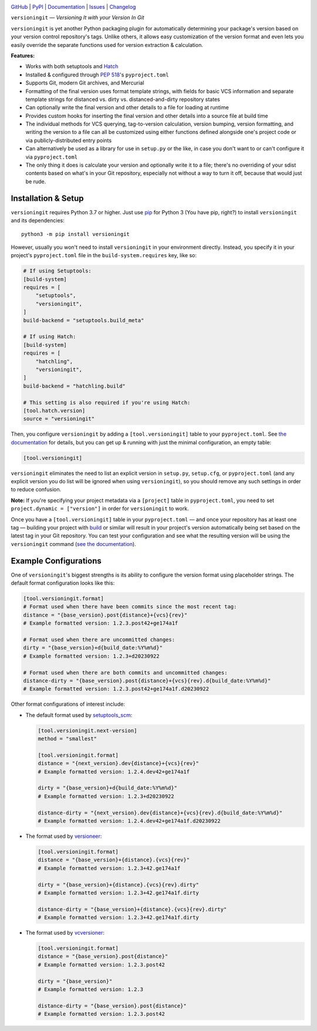 |repostatus| |ci-status| |coverage| |pyversions| |conda| |license|

.. |repostatus| image:: https://www.repostatus.org/badges/latest/active.svg
    :target: https://www.repostatus.org/#active
    :alt: Project Status: Active — The project has reached a stable, usable
          state and is being actively developed.

.. |ci-status| image:: https://github.com/jwodder/versioningit/actions/workflows/test.yml/badge.svg
    :target: https://github.com/jwodder/versioningit/actions/workflows/test.yml
    :alt: CI Status

.. |coverage| image:: https://codecov.io/gh/jwodder/versioningit/branch/master/graph/badge.svg
    :target: https://codecov.io/gh/jwodder/versioningit

.. |pyversions| image:: https://img.shields.io/pypi/pyversions/versioningit.svg
    :target: https://pypi.org/project/versioningit/

.. |conda| image:: https://img.shields.io/conda/vn/conda-forge/versioningit.svg
    :target: https://anaconda.org/conda-forge/versioningit
    :alt: Conda Version

.. |license| image:: https://img.shields.io/github/license/jwodder/versioningit.svg
    :target: https://opensource.org/licenses/MIT
    :alt: MIT License

`GitHub <https://github.com/jwodder/versioningit>`_
| `PyPI <https://pypi.org/project/versioningit/>`_
| `Documentation <https://versioningit.readthedocs.io>`_
| `Issues <https://github.com/jwodder/versioningit/issues>`_
| `Changelog <https://github.com/jwodder/versioningit/blob/master/CHANGELOG.md>`_

``versioningit`` — *Versioning It with your Version In Git*

``versioningit`` is yet another Python packaging plugin for automatically
determining your package's version based on your version control repository's
tags.  Unlike others, it allows easy customization of the version format and
even lets you easily override the separate functions used for version
extraction & calculation.

**Features:**

- Works with both setuptools and Hatch_

  .. _hatch: https://hatch.pypa.io

- Installed & configured through :pep:`518`'s ``pyproject.toml``

- Supports Git, modern Git archives, and Mercurial

- Formatting of the final version uses format template strings, with fields for
  basic VCS information and separate template strings for distanced vs. dirty
  vs. distanced-and-dirty repository states

- Can optionally write the final version and other details to a file for
  loading at runtime

- Provides custom hooks for inserting the final version and other details into
  a source file at build time

- The individual methods for VCS querying, tag-to-version calculation, version
  bumping, version formatting, and writing the version to a file can all be
  customized using either functions defined alongside one's project code or via
  publicly-distributed entry points

- Can alternatively be used as a library for use in ``setup.py`` or the like,
  in case you don't want to or can't configure it via ``pyproject.toml``

- The only thing it does is calculate your version and optionally write it to a
  file; there's no overriding of your sdist contents based on what's in your
  Git repository, especially not without a way to turn it off, because that
  would just be rude.


Installation & Setup
====================
``versioningit`` requires Python 3.7 or higher.  Just use `pip
<https://pip.pypa.io>`_ for Python 3 (You have pip, right?) to install
``versioningit`` and its dependencies::

    python3 -m pip install versioningit

However, usually you won't need to install ``versioningit`` in your environment
directly.  Instead, you specify it in your project's ``pyproject.toml`` file in
the ``build-system.requires`` key, like so:

.. code:: toml

    # If using Setuptools:
    [build-system]
    requires = [
        "setuptools",
        "versioningit",
    ]
    build-backend = "setuptools.build_meta"

    # If using Hatch:
    [build-system]
    requires = [
        "hatchling",
        "versioningit",
    ]
    build-backend = "hatchling.build"

    # This setting is also required if you're using Hatch:
    [tool.hatch.version]
    source = "versioningit"

Then, you configure ``versioningit`` by adding a ``[tool.versioningit]`` table
to your ``pyproject.toml``.  See `the documentation`__ for details, but you
can get up & running with just the minimal configuration, an empty table:

__ https://versioningit.readthedocs.io/en/stable/configuration.html

.. code:: toml

    [tool.versioningit]

``versioningit`` eliminates the need to list an explicit version in
``setup.py``, ``setup.cfg``, or ``pyproject.toml`` (and any explicit version
you do list will be ignored when using ``versioningit``), so you should remove
any such settings in order to reduce confusion.

**Note:** If you're specifying your project metadata via a ``[project]`` table
in ``pyproject.toml``, you need to set ``project.dynamic = ["version"]`` in
order for ``versioningit`` to work.

Once you have a ``[tool.versioningit]`` table in your ``pyproject.toml`` — and
once your repository has at least one tag — building your project with build_
or similar will result in your project's version automatically being set based
on the latest tag in your Git repository.  You can test your configuration and
see what the resulting version will be using the ``versioningit`` command (`see
the documentation`__).

.. _build: https://github.com/pypa/build

__ https://versioningit.readthedocs.io/en/stable/command.html


Example Configurations
======================

One of ``versioningit``'s biggest strengths is its ability to configure the
version format using placeholder strings.  The default format configuration
looks like this:

.. code:: toml

    [tool.versioningit.format]
    # Format used when there have been commits since the most recent tag:
    distance = "{base_version}.post{distance}+{vcs}{rev}"
    # Example formatted version: 1.2.3.post42+ge174a1f

    # Format used when there are uncommitted changes:
    dirty = "{base_version}+d{build_date:%Y%m%d}"
    # Example formatted version: 1.2.3+d20230922

    # Format used when there are both commits and uncommitted changes:
    distance-dirty = "{base_version}.post{distance}+{vcs}{rev}.d{build_date:%Y%m%d}"
    # Example formatted version: 1.2.3.post42+ge174a1f.d20230922

Other format configurations of interest include:

- The default format used by setuptools_scm_:

  .. code:: toml

      [tool.versioningit.next-version]
      method = "smallest"

      [tool.versioningit.format]
      distance = "{next_version}.dev{distance}+{vcs}{rev}"
      # Example formatted version: 1.2.4.dev42+ge174a1f

      dirty = "{base_version}+d{build_date:%Y%m%d}"
      # Example formatted version: 1.2.3+d20230922

      distance-dirty = "{next_version}.dev{distance}+{vcs}{rev}.d{build_date:%Y%m%d}"
      # Example formatted version: 1.2.4.dev42+ge174a1f.d20230922

- The format used by versioneer_:

  .. code:: toml

      [tool.versioningit.format]
      distance = "{base_version}+{distance}.{vcs}{rev}"
      # Example formatted version: 1.2.3+42.ge174a1f

      dirty = "{base_version}+{distance}.{vcs}{rev}.dirty"
      # Example formatted version: 1.2.3+42.ge174a1f.dirty

      distance-dirty = "{base_version}+{distance}.{vcs}{rev}.dirty"
      # Example formatted version: 1.2.3+42.ge174a1f.dirty

- The format used by vcversioner_:

  .. code:: toml

      [tool.versioningit.format]
      distance = "{base_version}.post{distance}"
      # Example formatted version: 1.2.3.post42

      dirty = "{base_version}"
      # Example formatted version: 1.2.3

      distance-dirty = "{base_version}.post{distance}"
      # Example formatted version: 1.2.3.post42

.. _setuptools_scm: https://github.com/pypa/setuptools_scm
.. _versioneer: https://github.com/python-versioneer/python-versioneer
.. _vcversioner: https://github.com/habnabit/vcversioner

